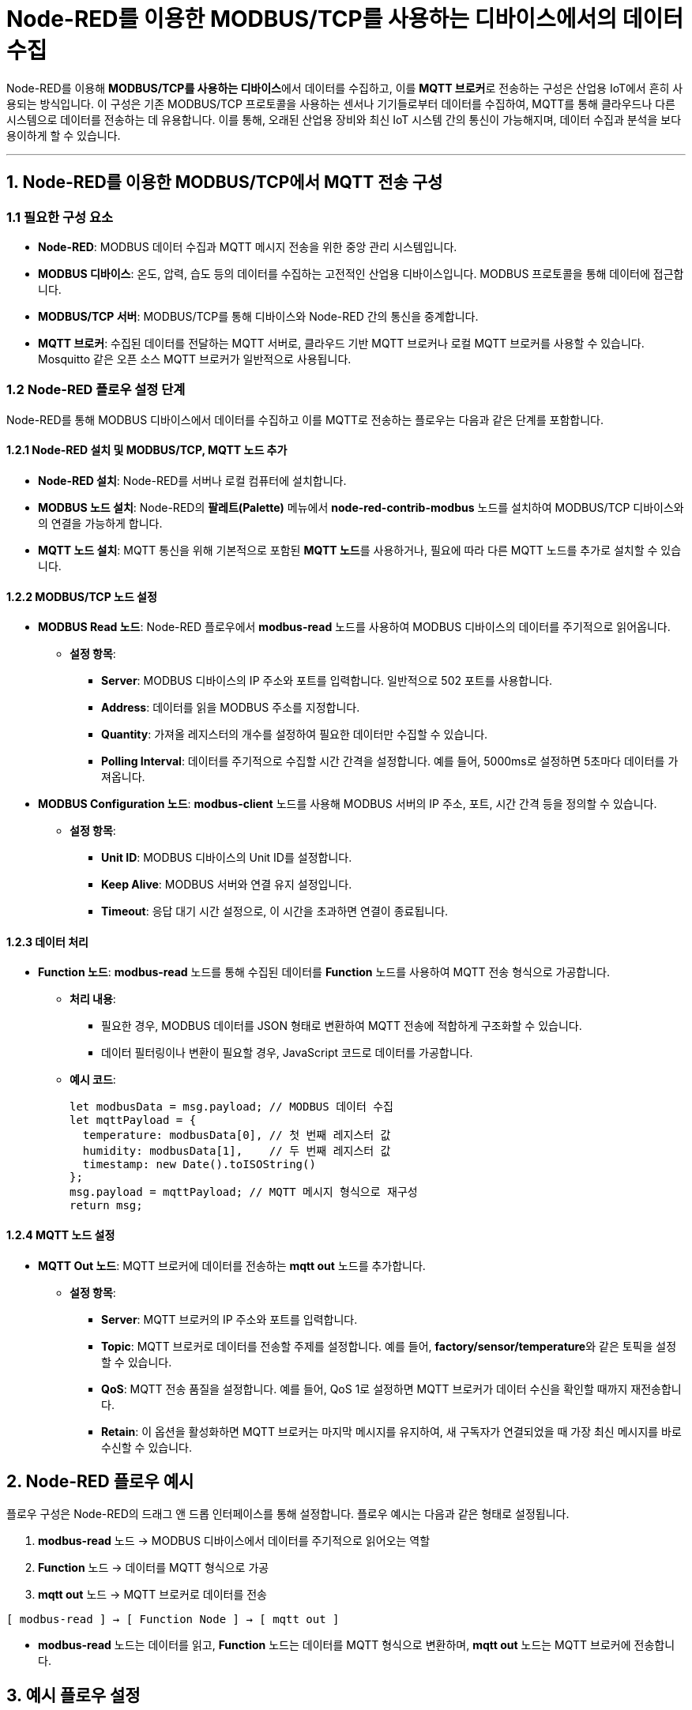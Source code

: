 = Node-RED를 이용한 **MODBUS/TCP를 사용하는 디바이스**에서의 데이터 수집

Node-RED를 이용해 **MODBUS/TCP를 사용하는 디바이스**에서 데이터를 수집하고, 이를 **MQTT 브로커**로 전송하는 구성은 산업용 IoT에서 흔히 사용되는 방식입니다. 이 구성은 기존 MODBUS/TCP 프로토콜을 사용하는 센서나 기기들로부터 데이터를 수집하여, MQTT를 통해 클라우드나 다른 시스템으로 데이터를 전송하는 데 유용합니다. 이를 통해, 오래된 산업용 장비와 최신 IoT 시스템 간의 통신이 가능해지며, 데이터 수집과 분석을 보다 용이하게 할 수 있습니다.

---

== 1. Node-RED를 이용한 MODBUS/TCP에서 MQTT 전송 구성

=== 1.1 필요한 구성 요소

* **Node-RED**: MODBUS 데이터 수집과 MQTT 메시지 전송을 위한 중앙 관리 시스템입니다.

* **MODBUS 디바이스**: 온도, 압력, 습도 등의 데이터를 수집하는 고전적인 산업용 디바이스입니다. MODBUS 프로토콜을 통해 데이터에 접근합니다.

* **MODBUS/TCP 서버**: MODBUS/TCP를 통해 디바이스와 Node-RED 간의 통신을 중계합니다.

* **MQTT 브로커**: 수집된 데이터를 전달하는 MQTT 서버로, 클라우드 기반 MQTT 브로커나 로컬 MQTT 브로커를 사용할 수 있습니다. Mosquitto 같은 오픈 소스 MQTT 브로커가 일반적으로 사용됩니다.

=== 1.2 Node-RED 플로우 설정 단계

Node-RED를 통해 MODBUS 디바이스에서 데이터를 수집하고 이를 MQTT로 전송하는 플로우는 다음과 같은 단계를 포함합니다.

==== 1.2.1 Node-RED 설치 및 MODBUS/TCP, MQTT 노드 추가

* **Node-RED 설치**: Node-RED를 서버나 로컬 컴퓨터에 설치합니다.

* **MODBUS 노드 설치**: Node-RED의 **팔레트(Palette)** 메뉴에서 **node-red-contrib-modbus** 노드를 설치하여 MODBUS/TCP 디바이스와의 연결을 가능하게 합니다.

* **MQTT 노드 설치**: MQTT 통신을 위해 기본적으로 포함된 **MQTT 노드**를 사용하거나, 필요에 따라 다른 MQTT 노드를 추가로 설치할 수 있습니다.

==== 1.2.2 MODBUS/TCP 노드 설정

* **MODBUS Read 노드**: Node-RED 플로우에서 **modbus-read** 노드를 사용하여 MODBUS 디바이스의 데이터를 주기적으로 읽어옵니다.
** **설정 항목**:
*** **Server**: MODBUS 디바이스의 IP 주소와 포트를 입력합니다. 일반적으로 502 포트를 사용합니다.
*** **Address**: 데이터를 읽을 MODBUS 주소를 지정합니다.
*** **Quantity**: 가져올 레지스터의 개수를 설정하여 필요한 데이터만 수집할 수 있습니다.
*** **Polling Interval**: 데이터를 주기적으로 수집할 시간 간격을 설정합니다. 예를 들어, 5000ms로 설정하면 5초마다 데이터를 가져옵니다.

* **MODBUS Configuration 노드**: **modbus-client** 노드를 사용해 MODBUS 서버의 IP 주소, 포트, 시간 간격 등을 정의할 수 있습니다.
** **설정 항목**:
*** **Unit ID**: MODBUS 디바이스의 Unit ID를 설정합니다.
*** **Keep Alive**: MODBUS 서버와 연결 유지 설정입니다.
*** **Timeout**: 응답 대기 시간 설정으로, 이 시간을 초과하면 연결이 종료됩니다.

==== 1.2.3 데이터 처리

* **Function 노드**: **modbus-read** 노드를 통해 수집된 데이터를 **Function** 노드를 사용하여 MQTT 전송 형식으로 가공합니다.
** **처리 내용**:
*** 필요한 경우, MODBUS 데이터를 JSON 형태로 변환하여 MQTT 전송에 적합하게 구조화할 수 있습니다.
*** 데이터 필터링이나 변환이 필요할 경우, JavaScript 코드로 데이터를 가공합니다.
** **예시 코드**:
+
[source,javascript]
----
let modbusData = msg.payload; // MODBUS 데이터 수집
let mqttPayload = {
  temperature: modbusData[0], // 첫 번째 레지스터 값
  humidity: modbusData[1],    // 두 번째 레지스터 값
  timestamp: new Date().toISOString()
};
msg.payload = mqttPayload; // MQTT 메시지 형식으로 재구성
return msg;
----

==== 1.2.4 **MQTT 노드 설정**

* **MQTT Out 노드**: MQTT 브로커에 데이터를 전송하는 **mqtt out** 노드를 추가합니다.
** **설정 항목**:
*** **Server**: MQTT 브로커의 IP 주소와 포트를 입력합니다.
*** **Topic**: MQTT 브로커로 데이터를 전송할 주제를 설정합니다. 예를 들어, **factory/sensor/temperature**와 같은 토픽을 설정할 수 있습니다.
*** **QoS**: MQTT 전송 품질을 설정합니다. 예를 들어, QoS 1로 설정하면 MQTT 브로커가 데이터 수신을 확인할 때까지 재전송합니다.
*** **Retain**: 이 옵션을 활성화하면 MQTT 브로커는 마지막 메시지를 유지하여, 새 구독자가 연결되었을 때 가장 최신 메시지를 바로 수신할 수 있습니다.

== 2. Node-RED 플로우 예시

플로우 구성은 Node-RED의 드래그 앤 드롭 인터페이스를 통해 설정합니다. 플로우 예시는 다음과 같은 형태로 설정됩니다.

1. **modbus-read** 노드 → MODBUS 디바이스에서 데이터를 주기적으로 읽어오는 역할
2. **Function** 노드 → 데이터를 MQTT 형식으로 가공
3. **mqtt out** 노드 → MQTT 브로커로 데이터를 전송

[source,text]
----
[ modbus-read ] → [ Function Node ] → [ mqtt out ]
----

* **modbus-read** 노드는 데이터를 읽고, **Function** 노드는 데이터를 MQTT 형식으로 변환하며, **mqtt out** 노드는 MQTT 브로커에 전송합니다.

== 3. 예시 플로우 설정

* **온도와 습도 데이터를 MODBUS/TCP로 수집하고 MQTT로 전송하는 예시**:
** MODBUS 주소 0에서 온도 데이터를, 주소 1에서 습도 데이터를 읽고 이를 **factory/sensor** 주제로 전송한다고 가정합니다.
+
[source,yaml]
----
  version: '2'
  services:
    node-red:
      image: nodered/node-red
      ports:
        - "1880:1880"
      environment:
        - TZ=Asia/Seoul
----

== 4. 주요 고려 사항

1. **네트워크 연결**: MODBUS/TCP는 IP 네트워크를 통해 통신하기 때문에, Node-RED가 MODBUS 서버와 네트워크적으로 연결이 되어 있어야 합니다.

2. **보안 설정**: MQTT 브로커와의 통신에서 보안이 필요한 경우, MQTT 노드에서 인증 정보를 추가하거나 TLS 설정을 적용할 수 있습니다.

3. **모니터링 및 오류 처리**: MODBUS 디바이스와의 통신에서 연결 문제가 발생할 경우 오류 처리를 위한 로그 기능을 추가하여 문제 발생 시 알림을 받을 수 있도록 구성할 수 있습니다.

== 5. 정리

* Node-RED는 MODBUS/TCP 장치에서 데이터를 수집하고 이를 MQTT로 전송하는 중개 역할을 하며, 오래된 MODBUS 기반 디바이스와 현대적인 IoT 시스템을 연결하여 데이터 수집, 전송, 처리를 원활하게 할 수 있습니다.

---

[cols="1a,1a,1a",grid=none,frame=none]
|===
<s|
^s|link:../../README.md[목차]
>s|
|===